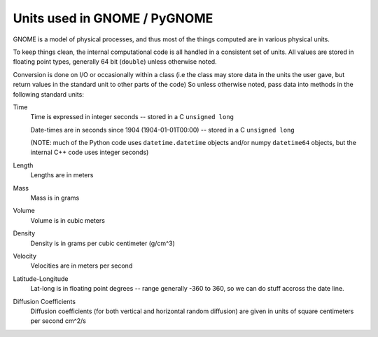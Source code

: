 .. _units:

Units used in GNOME / PyGNOME
===========================

GNOME is a model of physical processes, and thus most of the things computed are in various physical units.

To keep things clean, the internal computational code is all handled in a consistent set of units. All values are stored in floating point types, generally 64 bit (``double``) unless otherwise noted.

Conversion is done on I/O or occasionally within a class (i.e the class may store data in the units the user gave, but return values in the standard unit to other parts of the code) So unless otherwise noted, pass data into methods in the following standard units:

Time
    Time is expressed in integer seconds -- stored in a C ``unsigned long``
    
    Date-times are in seconds since 1904 (1904-01-01T00:00) -- stored in a C ``unsigned long``
   
    (NOTE: much of the Python code uses ``datetime.datetime`` objects and/or numpy ``datetime64`` objects, but the internal C++ code uses integer seconds)

Length
    Lengths are in meters   

Mass
    Mass is in  grams

Volume
    Volume is in cubic meters

Density
    Density is in grams per cubic centimeter (g/cm^3)

Velocity
    Velocities are in meters per second 
    
Latitude-Longitude
   Lat-long is in floating point degrees  -- range generally -360 to 360, so we can do stuff accross the date line.

Diffusion Coefficients
   Diffusion coefficients (for both vertical and horizontal random diffusion) are given in units of square centimeters per second cm^2/s
   





